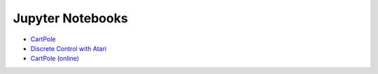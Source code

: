 Jupyter Notebooks
=================

* `CartPole <https://github.com/takuseno/d3rlpy/blob/master/tutorials/cartpole.ipynb>`_
* `Discrete Control with Atari <https://github.com/takuseno/d3rlpy/blob/master/tutorials/atari.ipynb>`_
* `CartPole (online) <https://github.com/takuseno/d3rlpy/blob/master/tutorials/online.ipynb>`_
